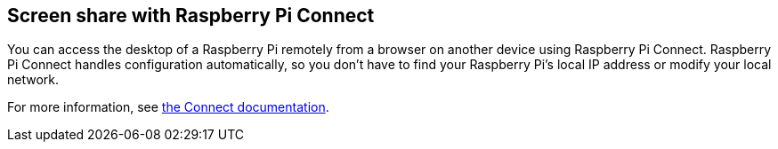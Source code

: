 [[raspberry-pi-connect]]
== Screen share with Raspberry Pi Connect

You can access the desktop of a Raspberry Pi remotely from a browser on another device using Raspberry Pi Connect. Raspberry Pi Connect handles configuration automatically, so you don't have to find your Raspberry Pi's local IP address or modify your local network.

For more information, see xref:../services/connect.adoc[the Connect documentation].
